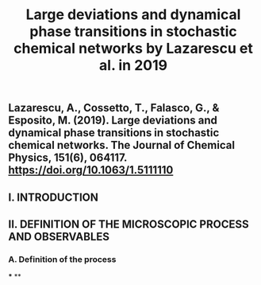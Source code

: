 #+TITLE: Large deviations and dynamical phase transitions in stochastic chemical networks by Lazarescu et al. in 2019

** Lazarescu, A., Cossetto, T., Falasco, G., & Esposito, M. (2019). Large deviations and dynamical phase transitions in stochastic chemical networks. The Journal of Chemical Physics, 151(6), 064117. https://doi.org/10.1063/1.5111110
** I. INTRODUCTION
** II. DEFINITION OF THE MICROSCOPIC PROCESS AND OBSERVABLES
*** A. Definition of the process
***
**
